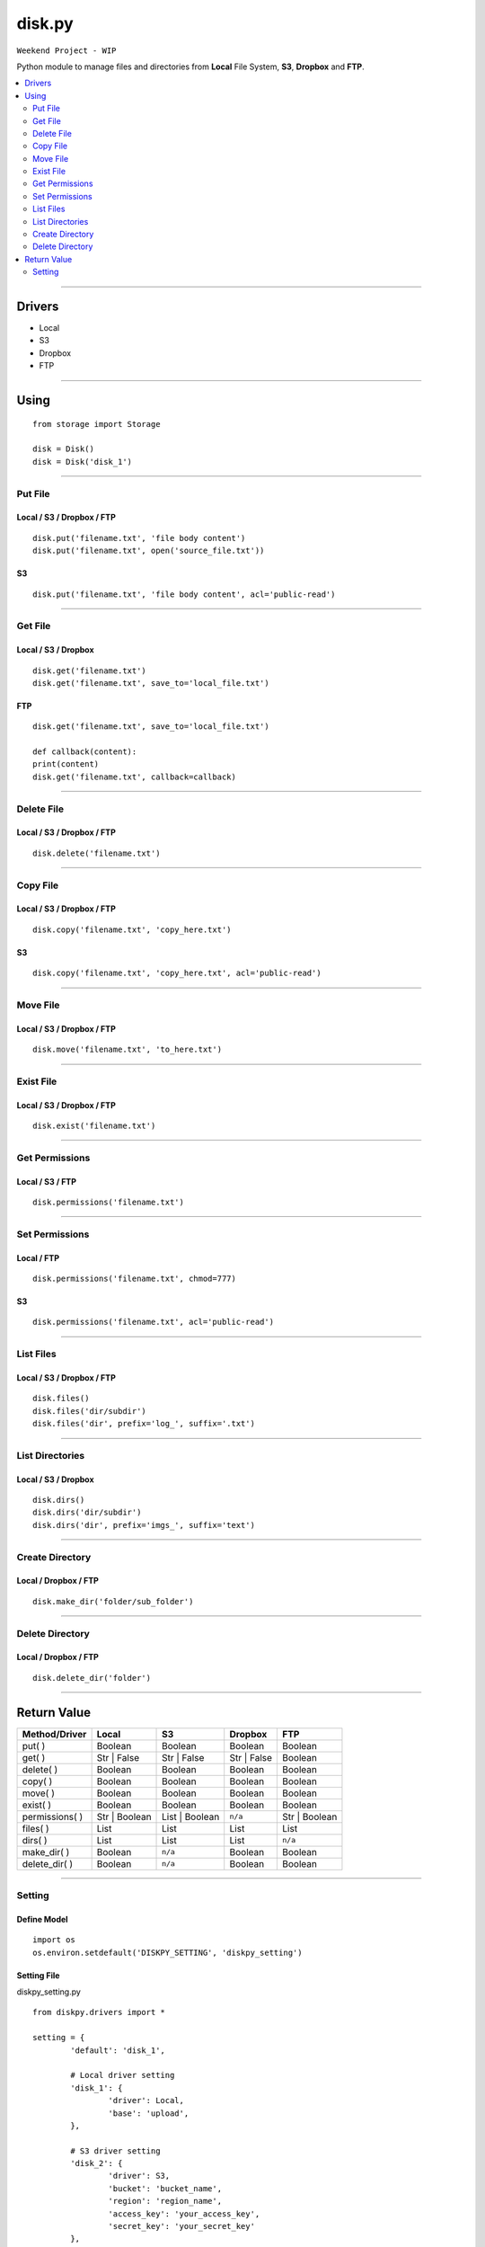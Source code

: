 disk.py 
=======
``Weekend Project - WIP``

Python module to manage files and directories from **Local** File System, **S3**, **Dropbox** and **FTP**.

.. contents::
   :depth: 2
   :backlinks: top
   :local:

------

Drivers
-------
- Local
- S3
- Dropbox
- FTP

------

Using 
-----
::

    from storage import Storage

    disk = Disk()
    disk = Disk('disk_1')


------

Put File
^^^^^^^^

Local / S3 / Dropbox / FTP
""""""""""""""""""""""""""
::

	disk.put('filename.txt', 'file body content')
	disk.put('filename.txt', open('source_file.txt'))

S3
"""
::

	disk.put('filename.txt', 'file body content', acl='public-read')

------

Get File
^^^^^^^^
Local / S3 / Dropbox
""""""""""""""""""""
::

	disk.get('filename.txt')
	disk.get('filename.txt', save_to='local_file.txt')


FTP
"""
::

	disk.get('filename.txt', save_to='local_file.txt')

	def callback(content):
    	print(content)
	disk.get('filename.txt', callback=callback)


------

Delete File
^^^^^^^^^^^
Local / S3 / Dropbox / FTP
""""""""""""""""""""""""""
::

	disk.delete('filename.txt')


------

Copy File
^^^^^^^^^
Local / S3 / Dropbox / FTP
""""""""""""""""""""""""""
::

	disk.copy('filename.txt', 'copy_here.txt')


S3
"""
::

	disk.copy('filename.txt', 'copy_here.txt', acl='public-read')


------

Move File
^^^^^^^^^
Local / S3 / Dropbox / FTP
""""""""""""""""""""""""""
::

	disk.move('filename.txt', 'to_here.txt')


------

Exist File
^^^^^^^^^^
Local / S3 / Dropbox / FTP
""""""""""""""""""""""""""
::

	disk.exist('filename.txt')


------

Get Permissions
^^^^^^^^^^^^^^^
Local / S3 / FTP
""""""""""""""""
::

	disk.permissions('filename.txt')


------

Set Permissions
^^^^^^^^^^^^^^^
Local / FTP
"""""""""""
::

	disk.permissions('filename.txt', chmod=777)

S3
"""
::

	disk.permissions('filename.txt', acl='public-read')


------

List Files
^^^^^^^^^^
Local / S3 / Dropbox / FTP
""""""""""""""""""""""""""
::

	disk.files()
	disk.files('dir/subdir')
	disk.files('dir', prefix='log_', suffix='.txt')


------

List Directories
^^^^^^^^^^^^^^^^
Local / S3 / Dropbox
""""""""""""""""""""
::

	disk.dirs()
	disk.dirs('dir/subdir')
	disk.dirs('dir', prefix='imgs_', suffix='text')

------

Create Directory
^^^^^^^^^^^^^^^^
Local / Dropbox / FTP
"""""""""""""""""""""
::

	disk.make_dir('folder/sub_folder')


------

Delete Directory
^^^^^^^^^^^^^^^^
Local / Dropbox / FTP
"""""""""""""""""""""
::

	disk.delete_dir('folder')


------

Return Value
------------
+----------------+----------------------+----------------------+----------------------+----------------------+ 
| Method/Driver  | Local                | S3                   | Dropbox              | FTP                  |
+================+======================+======================+======================+======================+
| put( )         | Boolean              | Boolean              | Boolean              | Boolean              |
+----------------+----------------------+----------------------+----------------------+----------------------+ 
| get( )         | Str \| False         | Str \| False         | Str \| False         | Boolean              |
+----------------+----------------------+----------------------+----------------------+----------------------+ 
| delete( )      | Boolean              | Boolean              | Boolean              | Boolean              |
+----------------+----------------------+----------------------+----------------------+----------------------+ 
| copy( )        | Boolean              | Boolean              | Boolean              | Boolean              |
+----------------+----------------------+----------------------+----------------------+----------------------+ 
| move( )        | Boolean              | Boolean              | Boolean              | Boolean              |
+----------------+----------------------+----------------------+----------------------+----------------------+ 
| exist( )       | Boolean              | Boolean              | Boolean              | Boolean              |
+----------------+----------------------+----------------------+----------------------+----------------------+ 
| permissions( ) | Str \| Boolean       | List \| Boolean      | ``n/a``              | Str \| Boolean       |
+----------------+----------------------+----------------------+----------------------+----------------------+ 
| files( )       | List                 | List                 | List                 | List                 |
+----------------+----------------------+----------------------+----------------------+----------------------+ 
| dirs( )        | List                 | List                 | List                 | ``n/a``              |
+----------------+----------------------+----------------------+----------------------+----------------------+ 
| make_dir( )    | Boolean              | ``n/a``              | Boolean              | Boolean              |
+----------------+----------------------+----------------------+----------------------+----------------------+ 
| delete_dir( )  | Boolean              | ``n/a``              | Boolean              | Boolean              |
+----------------+----------------------+----------------------+----------------------+----------------------+ 

------

Setting
^^^^^^^
Define Model
""""""""""""
::

	import os
	os.environ.setdefault('DISKPY_SETTING', 'diskpy_setting')


Setting File
""""""""""""
diskpy_setting.py
::

	from diskpy.drivers import *

	setting = {
		'default': 'disk_1',

		# Local driver setting
		'disk_1': {
			'driver': Local,
			'base': 'upload',
		},

		# S3 driver setting
		'disk_2': {
			'driver': S3,
			'bucket': 'bucket_name',
			'region': 'region_name',
			'access_key': 'your_access_key',
			'secret_key': 'your_secret_key'
		},

		# FTP driver setting
		'disk_3': {
			'driver': FTP,
			'base': '/www',
			'host': 'website.com',
			'port': '2121',
			'username': 'owner',
			'password': 'secret',
		},

		# Dropbox driver setting
		'disk_4': {
			'driver': Dropbox,
			'base': '/folder',
			'access_token': 'your_access_token'
		}
	}

